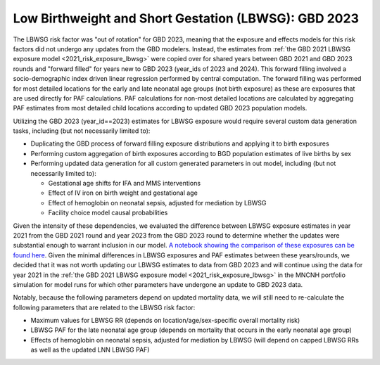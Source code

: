 ..
  Section title decorators for this document:

  ==============
  Document Title
  ==============

  Section Level 1
  ---------------

  Section Level 2
  +++++++++++++++

  Section Level 3
  ^^^^^^^^^^^^^^^

  Section Level 4
  ~~~~~~~~~~~~~~~

  Section Level 5
  '''''''''''''''

  The depth of each section level is determined by the order in which each
  decorator is encountered below. If you need an even deeper section level, just
  choose a new decorator symbol from the list here:
  https://docutils.sourceforge.io/docs/ref/rst/restructuredtext.html#sections
  And then add it to the list of decorators above.

.. _2023_risk_exposure_lbwsg:

======================================================
Low Birthweight and Short Gestation (LBWSG): GBD 2023
======================================================

The LBWSG risk factor was "out of rotation" for GBD 2023, meaning that the exposure and effects models for this risk factors did not undergo any updates from the GBD modelers. Instead, the estimates from :ref:`the GBD 2021 LBWSG exposure model <2021_risk_exposure_lbwsg>` were copied over for shared years between GBD 2021 and GBD 2023 rounds and "forward filled" for years new to GBD 2023 (year_ids of 2023 and 2024). This forward filling involved a socio-demographic index driven linear regression performed by central computation. The forward filling was performed for most detailed locations for the early and late neonatal age groups (not birth exposure) as these are exposures that are used directly for PAF calculations. PAF calculations for non-most detailed locations are calculated by aggregating PAF estimates from most detailed child locations according to updated GBD 2023 population models.

Utilizing the GBD 2023 (year_id==2023) estimates for LBWSG exposure would require several custom data generation tasks, including (but not necessarily limited to):

- Duplicating the GBD process of forward filling exposure distributions and applying it to birth exposures
- Performing custom aggregation of birth exposures according to BGD population estimates of live births by sex
- Performing updated data generation for all custom generated parameters in out model, including (but not necessarily limited to):
  
  - Gestational age shifts for IFA and MMS interventions
  - Effect of IV iron on birth weight and gestational age
  - Effect of hemoglobin on neonatal sepsis, adjusted for mediation by LBWSG
  - Facility choice model causal probabilities

Given the intensity of these dependencies, we evaluated the difference between LBWSG exposure estimates in year 2021 from the GBD 2021 round and year 2023 from the GBD 2023 round to determine whether the updates were substantial enough to warrant inclusion in our model. `A notebook showing the comparison of these exposures can be found here <https://github.com/ihmeuw/vivarium_research_mncnh_portfolio/blob/main/data_prep/lbwsg_exposure_by_gbd_round.ipynb>`__. Given the minimal differences in LBWSG exposures and PAF estimates between these years/rounds, we decided that it was not worth updating our LBWSG estimates to data from GBD 2023 and will continue using the data for year 2021 in the :ref:`the GBD 2021 LBWSG exposure model <2021_risk_exposure_lbwsg>` in the MNCNH portfolio simulation for model runs for which other parameters have undergone an update to GBD 2023 data.

Notably, because the following parameters depend on updated mortality data, we will still need to re-calculate the following parameters that are related to the LBWSG risk factor:

- Maximum values for LBWSG RR (depends on location/age/sex-specific overall mortality risk)
- LBWSG PAF for the late neonatal age group (depends on mortality that occurs in the early neonatal age group)
- Effects of hemoglobin on neonatal sepsis, adjusted for mediation by LBWSG (will depend on capped LBWSG RRs as well as the updated LNN LBWSG PAF)